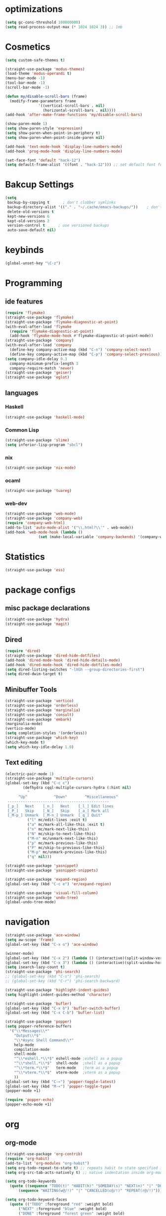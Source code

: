 * optimizations
#+begin_src emacs-lisp
  (setq gc-cons-threshold 100000000)
  (setq read-process-output-max (* 1024 1024 3)) ;; 1mb
#+end_src
* Cosmetics
#+BEGIN_SRC emacs-lisp
  (setq custom-safe-themes t)

  (straight-use-package 'modus-themes)
  (load-theme 'modus-operandi t)
  (menu-bar-mode -1)
  (tool-bar-mode -1)
  (scroll-bar-mode -1)

  (defun my/disable-scroll-bars (frame)
    (modify-frame-parameters frame
			     '((vertical-scroll-bars . nil)
			       (horizontal-scroll-bars . nil))))
  (add-hook 'after-make-frame-functions 'my/disable-scroll-bars) 

  (show-paren-mode 1)
  (setq show-paren-style 'expression)
  (setq show-paren-when-point-in-periphery t)
  (setq show-paren-when-point-inside-paren nil)

  (add-hook 'text-mode-hook 'display-line-numbers-mode)
  (add-hook 'prog-mode-hook 'display-line-numbers-mode)

  (set-face-font 'default "hack-12")
  (setq default-frame-alist '((font . "hack-12"))) ;; set default font for emacs --daemon / emacsclient
#+END_SRC
* Bakcup Settings
#+BEGIN_SRC emacs-lisp
(setq
 backup-by-copying t      ; don't clobber symlinks
 backup-directory-alist '(("." . "~/.cache/emacs-backups/"))    ; don't litter my fs tree
 delete-old-versions t
 kept-new-versions 6
 kept-old-versions 2
 version-control t      ; use versioned backups
 auto-save-default nil)
#+END_SRC
* keybinds
#+BEGIN_SRC emacs-lisp
  (global-unset-key "\C-z")
#+END_SRC
* Programming
** ide features
#+BEGIN_SRC emacs-lisp
  (require 'flymake)
  (straight-use-package 'flymake)
  (straight-use-package 'flymake-diagnostic-at-point)
  (with-eval-after-load 'flymake
    (require 'flymake-diagnostic-at-point)
    (add-hook 'flymake-mode-hook #'flymake-diagnostic-at-point-mode))
  (straight-use-package 'company)
  (with-eval-after-load 'company
    (define-key company-active-map (kbd "C-n") 'company-select-next)
    (define-key company-active-map (kbd "C-p") 'company-select-previous))
  (setq company-idle-delay 0.3
	company-minimum-prefix-length 3
	company-require-match 'never)
  (straight-use-package 'geiser)
  (straight-use-package 'eglot)
#+END_SRC
** languages
*** Haskell
 #+BEGIN_SRC emacs-lisp
   (straight-use-package 'haskell-mode)
 #+END_SRC
*** Common Lisp
 #+BEGIN_SRC emacs-lisp
   (straight-use-package 'slime)
   (setq inferior-lisp-program "sbcl")
 #+END_SRC
*** nix
#+begin_src emacs-lisp
    (straight-use-package 'nix-mode)
#+end_src
*** ocaml 
#+begin_src emacs-lisp
(straight-use-package 'tuareg)
#+end_src
*** web-dev
#+begin_src emacs-lisp 
  (straight-use-package 'web-mode)
  (straight-use-package 'company-web)
  (require 'company-web-html)
  (add-to-list 'auto-mode-alist '("\\.html?\\'" . web-mode))
  (add-hook 'web-mode-hook (lambda ()
			     (set (make-local-variable 'company-backends) '(company-web-html company-css))))
#+end_src
* Statistics
#+begin_src emacs-lisp
(straight-use-package 'ess)
#+end_src
* package configs
** misc package declarations
#+BEGIN_SRC emacs-lisp
  (straight-use-package 'hydra)
  (straight-use-package 'magit)
 #+END_SRC
** Dired
 #+BEGIN_SRC emacs-lisp
   (require 'dired)
   (straight-use-package 'dired-hide-dotfiles)
   (add-hook 'dired-mode-hook 'dired-hide-details-mode)
   (add-hook 'dired-mode-hook 'dired-hide-dotfiles-mode)
   (setq dired-listing-switches "-lXGh --group-directories-first")
   (setq dired-dwim-target t)
 #+END_SRC
** Minibuffer Tools
    #+begin_src emacs-lisp
      (straight-use-package 'vertico)
      (straight-use-package 'orderless)
      (straight-use-package 'marginalia)
      (straight-use-package 'consult)
      (straight-use-package 'embark)
      (marginalia-mode)
      (vertico-mode)
      (setq completion-styles '(orderless))
      (straight-use-package 'which-key)
      (which-key-mode t)
      (setq which-key-idle-delay 1.0)
    #+end_src
** Text editing
   #+BEGIN_SRC emacs-lisp
     (electric-pair-mode 1)
     (straight-use-package 'multiple-cursors)
     (global-set-key (kbd "C-c c")
		     (defhydra cqql-multiple-cursors-hydra (:hint nil)
		       "
	       ^Up^            ^Down^        ^Miscellaneous^
	  ----------------------------------------------
	  [_p_]   Next    [_n_]   Next    [_l_] Edit lines
	  [_P_]   Skip    [_N_]   Skip    [_a_] Mark all
	  [_M-p_] Unmark  [_M-n_] Unmark  [_q_] Quit"
		       ("l" mc/edit-lines :exit t)
		       ("a" mc/mark-all-like-this :exit t)
		       ("n" mc/mark-next-like-this)
		       ("N" mc/skip-to-next-like-this)
		       ("M-n" mc/unmark-next-like-this)
		       ("p" mc/mark-previous-like-this)
		       ("P" mc/skip-to-previous-like-this)
		       ("M-p" mc/unmark-previous-like-this)
		       ("q" nil)))

     (straight-use-package 'yasnippet)
     (straight-use-package 'yasnippet-snippets)

     (straight-use-package 'expand-region)
     (global-set-key (kbd "C-c e") 'er/expand-region)

     (straight-use-package 'visual-fill-column)
     (straight-use-package 'undo-tree)
     (global-undo-tree-mode)
   #+END_SRC
* navigation
#+begin_src emacs-lisp
  (straight-use-package 'ace-window)
  (setq aw-scope 'frame)
  (global-set-key (kbd "C-x o") 'ace-window)

  (winner-mode)
  (global-set-key (kbd "C-x 2") (lambda () (interactive)(split-window-vertically) (other-window 1)))
  (global-set-key (kbd "C-x 3") (lambda () (interactive)(split-window-horizontally) (other-window 1)))
  (setq isearch-lazy-count t)
  (straight-use-package 'phi-search)
  ;; (global-set-key (kbd "C-s") 'phi-search)
  ;; (global-set-key (kbd "C-r") 'phi-search-backward)

  (straight-use-package 'highlight-indent-guides)
  (setq highlight-indent-guides-method 'character)

  (straight-use-package 'bufler)
  (global-set-key (kbd "C-x b") 'bufler-switch-buffer)
  (global-set-key (kbd "C-x C-b") 'bufler-list)

  (straight-use-package 'popper)
  (setq popper-reference-buffers
	'("\\*Messages\\*"
	  "Output\\*$"
	  "\\*Async Shell Command\\*"
	  help-mode
	  compilation-mode
	  shell-mode
	  "^\\*eshell.*\\*$" eshell-mode ;eshell as a popup
	  "^\\*shell.*\\*$"  shell-mode  ;shell as a popup
	  "^\\*term.*\\*$"   term-mode   ;term as a popup
	  "^\\*vterm.*\\*$"  vterm-mode  ;vterm as a popup
	  ))
  (global-set-key (kbd "C-«") 'popper-toggle-latest)
  (global-set-key (kbd "M-«") 'popper-toggle-type)
  (popper-mode +1)

  (require 'popper-echo)
  (popper-echo-mode +1)
#+end_src
* org
** org-mode
#+BEGIN_SRC emacs-lisp
  (straight-use-package 'org-contrib)
  (require 'org-habit)
  (add-to-list 'org-modules "org-habit")
  (setq org-todo-repeat-to-state t) ;; repeats habit to state specified in properties
  (setq org-src-tab-acts-natively t) ;; native indentation inside org-mode blocks

  (setq org-todo-keywords
	(quote ((sequence "TODO(t)" "HABIT(h)" "SOMEDAY(s)" "NEXT(n)" "|" "DONE(d)")
		(sequence "WAITING(w@/!)" "|" "CANCELLED(c@/!)" "REPEAT(r@/!)"))))

  (setq org-todo-keyword-faces
	(quote (("TODO" :foreground "red" :weight bold)
		("NEXT" :foreground "blue" :weight bold)
		("DONE" :foreground "forest green" :weight bold)
		("REPAT" :foreground "forest green" :weight bold)
		("WAITING" :foreground "orange" :weight bold)
		("SOMEDAY" :foreground "orange" :weight bold)
		("CANCELLED" :foreground "forest green" :weight bold))))
#+END_SRC
** org-capture
#+BEGIN_SRC emacs-lisp
  (require 'org-capture)
  (setq org-capture-templates 
	'(("t" "Tasks")
	  ("tt" "todo" entry (file+headline "~/org/life.org" "Todo") "* TODO %?\n") ;; Creates a TODO headline in the entry "Todo". If there is a marked region, it will be copied over.
	  ("tf" "future/someday" entry (file+headline "~/org/life.org" "Todo") "* SOMEDAY %?\n")
	  ("th" "Habit" entry (file+headline "~/org/life.org" "Habit") "* NEXT %? :habit:\nSCHEDULED: %(format-time-string \"%<<%Y-%m-%d %a .+1d/3d>>\")\n:PROPERTIES:\n:STYLE: habit\n:REPEAT_TO_STATE: NEXT\n:END:\n")
	  ("ts" "scheduled" entry (file+headline "~/org/life.org" "Scheduled") "* TODO %?\nSCHEDULED: %^t \n") ;; Creates an headline under the entry "Scheduled" and it will ask for a date.
	  ("td" "deadline" entry (file+headline "~/org/life.org" "deadline") "* TODO %?\nDEADLINE: %^t \n") ;; Creates an headline under the entry "Scheduled" and it will ask for a date.
	  ("u" "university")
	  ("ut" "todo" entry (file+headline "~/org/university.org" "Todo") "* TODO %?\n") ;; Creates a TODO headline in the entry "Todo". If there is a marked region, it will be copied over.
	  ("uf" "future/someday" entry (file+headline "~/org/university.org" "Todo") "* SOMEDAY %?\n")
	  ("uh" "Habit" entry (file+headline "~/org/university.org" "Habit") "* NEXT %? :habit:\nSCHEDULED: %(format-time-string \"%<<%Y-%m-%d %a .+1d/3d>>\")\n:PROPERTIES:\n:STYLE: habit\n:REPEAT_TO_STATE: NEXT\n:END:\n")
	  ("us" "scheduled" entry (file+headline "~/org/university.org" "Scheduled") "* TODO %?\nSCHEDULED: %^t \n") ;; Creates an headline under the entry "Scheduled" and it will ask for a date.
	  ("ud" "deadline" entry (file+headline "~/org/university.org" "deadline") "* TODO %?\nDEADLINE: %^t \n") ;; Creates an headline under the entry "Scheduled" and it will ask for a date.
	  ("n" "notes/ideas" entry (file "~/org/notes.org")  "* %? :NOTE:\n")
	  ("b" "book" entry (file+headline "~/org/books.org" "refile")  "* %?\n:PROPERTIES:\n:AUTHOR:\n:END:" :empty-lines 1)
	  ("d" "day" entry (file "~/org/daily.org") "* %(my/today-date)\n** rezar depois de acordar\n<%(my/today-date) 08:00>\n** almoço\n<%(my/today-date) 13:00-14:00>\n** jantar\n<%(my/today-date) 19:00-20:00>\n** rezar antes de dormir\n<%(my/today-date) 22:00>\n%?")
	  ))

  (global-set-key (kbd "<f11>") 'org-capture)
#+END_SRC
** org-agenda
#+BEGIN_SRC emacs-lisp
  (setq org-agenda-files '("~/org/")
	org-agenda-dim-blocked-tasks nil ;; Do not dim blocked tasks
	org-agenda-compact-blocks t ;; Compact the block agenda view
	org-use-fast-todo-selection t
					  ;org-agenda-start-with-entry-text-mode nil
	org-agenda-custom-commands
	(quote (("n" "Notes/Ideas" tags "NOTE"
		 ((org-agenda-overriding-header "Notes/Ideas")
		  (org-tags-match-list-sublevels t)))
		("h" "Habits" tags-todo "habit"
		 ((org-agenda-overriding-header "Habits")))
		("s" "Someday" tags-todo "/SOMEDAY"
		 ((org-agenda-overriding-header "Someday")))
		(" " "life agenda"
		 ((agenda "" nil) ;; first element
		  (tags-todo "/WAITING"
			     ((org-agenda-overriding-header "Waiting")))
		  (tags-todo "habit/-WAITING"
			     ((org-agenda-overriding-header "habits")))
		  (tags-todo "-habit/NEXT"
			     ((org-agenda-overriding-header "Next")))
		  (tags-todo "-habit/TODO"
			     ((org-agenda-overriding-header "Todo")))
		  ))

		("d" "day agenda" agenda ""
		 ((org-agenda-span 1)
		  (org-deadline-warning-days 21)))
		)))
  (global-set-key (kbd "<f12>") 'org-agenda)

  (defun my/today-date()
    (format-time-string "%Y-%m-%d %a" (current-time)))

  (defun org-archive-done-tasks ()
    (interactive)
    (org-map-entries
     (lambda ()
       (org-archive-subtree)
       (setq org-map-continue-from (org-element-property :begin (org-element-at-point))))
     "/DONE" 'tree))

#+END_SRC
** org-project
#+begin_src emacs-lisp
  (straight-use-package '(org-project :type git :host github :repo "delehef/org-project"))
  (setq
   org-project-prompt-for-project t
   org-project-todos-per-project t
   org-project-per-project-file "todos.org"
   org-project-capture-template "* TODO %?\n") ;; Ask for a TODO and a date

  (define-key project-prefix-map "t" 'org-project-capture)
  (define-key project-prefix-map "o" 'org-project-open-todos)

#+end_src
* writting
#+begin_src emacs-lisp
(straight-use-package 'darkroom)
#+end_src
** Latex
#+BEGIN_SRC emacs-lisp
#+END_SRC
** markdown
#+begin_src emacs-lisp
  (straight-use-package 'markdown-mode)
  (straight-use-package 'poly-R)
  (add-to-list 'auto-mode-alist
             '("\\.[rR]md\\'" . poly-gfm+r-mode))
#+end_src
** spell checker
#+BEGIN_SRC emacs-lisp
(setq ispell-program-name "aspell")
#+END_SRC
** pdf
#+begin_src emacs-lisp
  (straight-use-package 'pdf-tools)
  (pdf-loader-install)
  ;;(add-hook 'org-mode-hook 'org-pdftools-setup-link)
#+end_src
* RSS
#+begin_src emacs-lisp
  (straight-use-package 'org)
  (straight-use-package 'elfeed)
  (straight-use-package 'elfeed-org)
  (require 'elfeed-org)
  (eval-after-load "org" '(elfeed-org))
  (setq rmh-elfeed-org-files (list "~/org/elfeed.org"))

  (defun elfeed-play-with-mpv ()
    "Play elfeed entry link with mpv."
    (interactive)
    (let ((entry (if (eq major-mode 'elfeed-show-mode) elfeed-show-entry (elfeed-search-selected :single))))
      (message "Opening with mpv..." )
      (setq quality-arg "--ytdl-format=bestvideo[height<=?720][fps<=?30][vcodec!=?vp9]+bestaudio/best")
      (start-process "elfeed-mpv" nil "mpv" quality-arg (elfeed-entry-link entry))))
  ;;TODO Download videos
#+end_src
